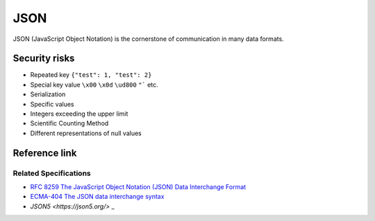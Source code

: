 JSON
========================================
JSON (JavaScript Object Notation) is the cornerstone of communication in many data formats.

Security risks
----------------------------------------
- Repeated key ``{"test": 1, "test": 2}``
- Special key value ``\x00`` ``\x0d`` ``\ud800`` ``"``` etc.
- Serialization
- Specific values
- Integers exceeding the upper limit
- Scientific Counting Method
- Different representations of null values

Reference link
----------------------------------------

Related Specifications
~~~~~~~~~~~~~~~~~~~~~~~~~~~~~~~~~~~~~~~~
- `RFC 8259 The JavaScript Object Notation (JSON) Data Interchange Format <https://tools.ietf.org/html/rfc8259>`_
- `ECMA-404 The JSON data interchange syntax <https://www.ecma-international.org/publications-and-standards/standards/ecma-404/>`_
- `JSON5 <https://json5.org/>` _
